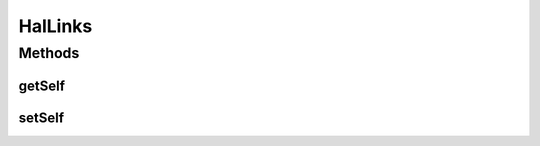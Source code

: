 .. java:import:: com.fasterxml.jackson.annotation JsonProperty

HalLinks
========

.. java:package:: uk.ac.ox.it.skossuggester.representations.hal
   :noindex:

.. java:type:: public class HalLinks

   Represents a collection of HAL Link

   :author: martinfilliau

Methods
-------
getSelf
^^^^^^^

.. java:method:: @JsonProperty public HalLink getSelf()
   :outertype: HalLinks

setSelf
^^^^^^^

.. java:method:: public void setSelf(HalLink self)
   :outertype: HalLinks

